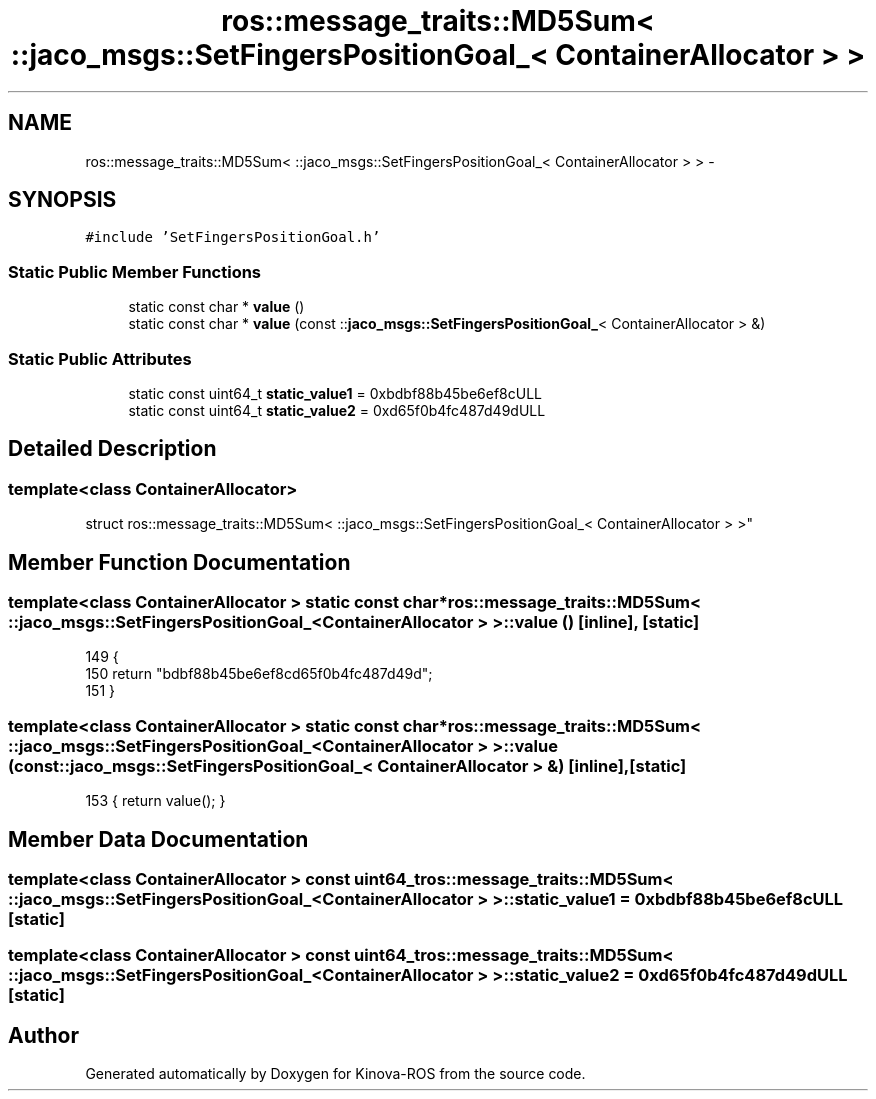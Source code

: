 .TH "ros::message_traits::MD5Sum< ::jaco_msgs::SetFingersPositionGoal_< ContainerAllocator > >" 3 "Thu Mar 3 2016" "Version 1.0.1" "Kinova-ROS" \" -*- nroff -*-
.ad l
.nh
.SH NAME
ros::message_traits::MD5Sum< ::jaco_msgs::SetFingersPositionGoal_< ContainerAllocator > > \- 
.SH SYNOPSIS
.br
.PP
.PP
\fC#include 'SetFingersPositionGoal\&.h'\fP
.SS "Static Public Member Functions"

.in +1c
.ti -1c
.RI "static const char * \fBvalue\fP ()"
.br
.ti -1c
.RI "static const char * \fBvalue\fP (const ::\fBjaco_msgs::SetFingersPositionGoal_\fP< ContainerAllocator > &)"
.br
.in -1c
.SS "Static Public Attributes"

.in +1c
.ti -1c
.RI "static const uint64_t \fBstatic_value1\fP = 0xbdbf88b45be6ef8cULL"
.br
.ti -1c
.RI "static const uint64_t \fBstatic_value2\fP = 0xd65f0b4fc487d49dULL"
.br
.in -1c
.SH "Detailed Description"
.PP 

.SS "template<class ContainerAllocator>
.br
struct ros::message_traits::MD5Sum< ::jaco_msgs::SetFingersPositionGoal_< ContainerAllocator > >"

.SH "Member Function Documentation"
.PP 
.SS "template<class ContainerAllocator > static const char* ros::message_traits::MD5Sum< ::\fBjaco_msgs::SetFingersPositionGoal_\fP< ContainerAllocator > >::value ()\fC [inline]\fP, \fC [static]\fP"

.PP
.nf
149   {
150     return "bdbf88b45be6ef8cd65f0b4fc487d49d";
151   }
.fi
.SS "template<class ContainerAllocator > static const char* ros::message_traits::MD5Sum< ::\fBjaco_msgs::SetFingersPositionGoal_\fP< ContainerAllocator > >::value (const ::\fBjaco_msgs::SetFingersPositionGoal_\fP< ContainerAllocator > &)\fC [inline]\fP, \fC [static]\fP"

.PP
.nf
153 { return value(); }
.fi
.SH "Member Data Documentation"
.PP 
.SS "template<class ContainerAllocator > const uint64_t ros::message_traits::MD5Sum< ::\fBjaco_msgs::SetFingersPositionGoal_\fP< ContainerAllocator > >::static_value1 = 0xbdbf88b45be6ef8cULL\fC [static]\fP"

.SS "template<class ContainerAllocator > const uint64_t ros::message_traits::MD5Sum< ::\fBjaco_msgs::SetFingersPositionGoal_\fP< ContainerAllocator > >::static_value2 = 0xd65f0b4fc487d49dULL\fC [static]\fP"


.SH "Author"
.PP 
Generated automatically by Doxygen for Kinova-ROS from the source code\&.
